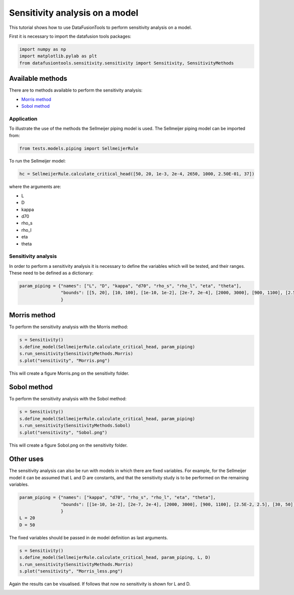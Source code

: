 Sensitivity analysis on a model
===============================

This tutorial shows how to use DataFusionTools to perform sensitivity analysis on a model.

First it is necessary to import the datafusion tools packages:

.. code-block:: python

    import numpy as np
    import matplotlib.pylab as plt
    from datafusiontools.sensitivity.sensitivity import Sensitivity, SensitivityMethods

Available methods
~~~~~~~~~~~~~~~~~

There are to methods available to perform the sensitivity analysis:

* `Morris method <https://en.wikipedia.org/wiki/Morris_method>`_
* `Sobol method <https://en.wikipedia.org/wiki/Variance-based_sensitivity_analysis>`_

Application
-----------
To illustrate the use of the methods the Sellmeijer piping model is used.
The Sellmeijer piping model can be imported from:


.. code-block:: python

    from tests.models.piping import SellmeijerRule

To run the Sellmeijer model:

.. code-block:: python

    hc = SellmeijerRule.calculate_critical_head([50, 20, 1e-3, 2e-4, 2650, 1000, 2.50E-01, 37])

where the arguments are:

* L
* D
* kappa
* d70
* rho_s
* rho_l
* eta
* theta


Sensitivity analysis
--------------------
In order to perform a sensitivity analysis it is necessary to define the variables which will be tested, and their ranges.
These need to be defined as a dictionary:

.. code-block:: python

    param_piping = {"names": ["L", "D", "kappa", "d70", "rho_s", "rho_l", "eta", "theta"],
                    "bounds": [[5, 20], [10, 100], [1e-10, 1e-2], [2e-7, 2e-4], [2000, 3000], [900, 1100], [2.5E-2, 2.5], [30, 50]],
                    }

Morris method
~~~~~~~~~~~~~

To perform the sensitivity analysis with the Morris method:

.. code-block:: python

    s = Sensitivity()
    s.define_model(SellmeijerRule.calculate_critical_head, param_piping)
    s.run_sensitivity(SensitivityMethods.Morris)
    s.plot("sensitivity", "Morris.png")

This will create a figure Morris.png on the sensitivity folder.

.. image:: ../_static/Morris.png


Sobol method
~~~~~~~~~~~~

To perform the sensitivity analysis with the Sobol method:

.. code-block:: python

    s = Sensitivity()
    s.define_model(SellmeijerRule.calculate_critical_head, param_piping)
    s.run_sensitivity(SensitivityMethods.Sobol)
    s.plot("sensitivity", "Sobol.png")

This will create a figure Sobol.png on the sensitivity folder.

.. image:: ../_static/Sobol.png


Other uses
~~~~~~~~~~

The sensitivity analysis can also be run with models in which there are fixed variables. For example, for the Sellmeijer model it can be assumed that L and D are constants, and that the sensitivity study is to be performed on the remaining variables.

.. code-block:: python

    param_piping = {"names": ["kappa", "d70", "rho_s", "rho_l", "eta", "theta"],
                    "bounds": [[1e-10, 1e-2], [2e-7, 2e-4], [2000, 3000], [900, 1100], [2.5E-2, 2.5], [30, 50]],
                    }
    L = 20
    D = 50

The fixed variables should be passed in de model definition as last arguments.


.. code-block:: python

    s = Sensitivity()
    s.define_model(SellmeijerRule.calculate_critical_head, param_piping, L, D)
    s.run_sensitivity(SensitivityMethods.Morris)
    s.plot("sensitivity", "Morris_less.png")

Again the results can be visualised. If follows that now no sensitivity is shown for L and D.

.. image:: ../_static/Morris_less.png

